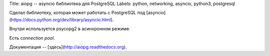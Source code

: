 Title: aiopg -- asyncio библиотека для PostgreSQL
Labels: python, networking, asyncio, python3, postgresql

Сделал библиотеку, которая может работать с PostgreSQL под
[asyncio](https://docs.python.org/dev/library/asyncio.html).

Внутри используется psycopg2 в асинхронном режиме.

Есть *connection pool*.

Документация -- [здесь](http://aiopg.readthedocs.org).
